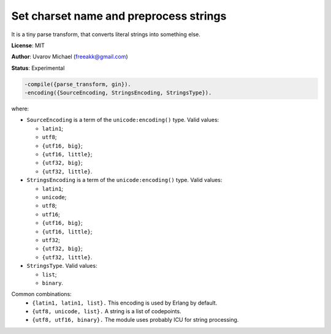 Set charset name and preprocess strings
=======================================

It is a tiny parse transform, that converts literal strings into
something else.

**License**: MIT

**Author**: Uvarov Michael (freeakk@gmail.com)

**Status**: Experimental

.. image:: https://secure.travis-ci.org/mad-cocktail/schnapps.png?branch=master
    :alt: Build Status
    :target: http://travis-ci.org/mad-cocktail/schnapps


.. code-block:: erlang

    -compile({parse_transform, gin}).
    -encoding({SourceEncoding, StringsEncoding, StringsType}).

where:

-  ``SourceEncoding`` is a term of the ``unicode:encoding()`` type.
   Valid values:

   -  ``latin1``;
   -  ``utf8``;
   -  ``{utf16, big}``;
   -  ``{utf16, little}``;
   -  ``{utf32, big}``;
   -  ``{utf32, little}``.

-  ``StringsEncoding`` is a term of the ``unicode:encoding()`` type.
   Valid values:

   -  ``latin1``;
   -  ``unicode``;
   -  ``utf8``;
   -  ``utf16``;
   -  ``{utf16, big}``;
   -  ``{utf16, little}``;
   -  ``utf32``;
   -  ``{utf32, big}``;
   -  ``{utf32, little}``.

-  ``StringsType``. Valid values:

   -  ``list``;
   -  ``binary``.

Common combinations: 
 * ``{latin1, latin1, list}.``
   This encoding is used by Erlang by default. 
 * ``{utf8, unicode, list}.`` 
   A string is a list of codepoints.
 * ``{utf8, utf16, binary}.`` 
   The module uses probably ICU for string processing.

